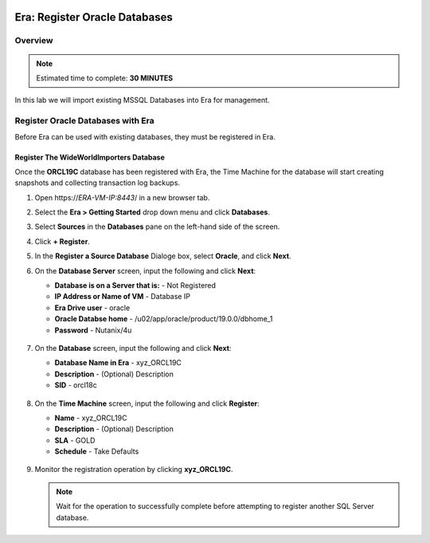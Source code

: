   .. _era_register_oralce_dbs:

------------------------------
Era: Register Oracle Databases
------------------------------

Overview
++++++++

.. note::

  Estimated time to complete: **30 MINUTES**

In this lab we will import existing MSSQL Databases into Era for management.

Register Oracle Databases with Era
+++++++++++++++++++++++++++++++++++++

Before Era can be used with existing databases, they must be registered in Era.

Register The WideWorldImporters Database
........................................

Once the **ORCL19C** database has been registered with Era, the Time Machine for the database will start creating snapshots and collecting transaction log backups.

#. Open \https://*ERA-VM-IP:8443*/ in a new browser tab.

#. Select the **Era > Getting Started** drop down menu and click **Databases**.

#. Select **Sources** in the **Databases** pane on the left-hand side of the screen.

#. Click **+ Register**.

#. In the **Register a Source Database** Dialoge box, select **Oracle**, and click **Next**.

#. On the **Database Server** screen, input the following and click **Next**:

   -  **Database is on a Server that is:** - Not Registered
   -  **IP Address or Name of VM** - Database IP
   -  **Era Drive user** - oracle
   -  **Oracle Databse home** - /u02/app/oracle/product/19.0.0/dbhome_1
   -  **Password** - Nutanix/4u


   .. figure:: images/registerdb_01.png

#. On the **Database** screen, input the following and click **Next**:

   -  **Database Name in Era** - xyz_ORCL19C
   -  **Description** - (Optional) Description
   -  **SID** -  orcl18c

   .. figure:: images/registerdb_02.png

#. On the **Time Machine** screen, input the following and click **Register**:

   -  **Name** - xyz_ORCL19C
   -  **Description** - (Optional) Description
   -  **SLA** - GOLD
   -  **Schedule** - Take Defaults

   .. figure:: images/registerdb_03.png

#. Monitor the registration operation by clicking **xyz_ORCL19C**.

   .. note::

     Wait for the operation to successfully complete before attempting to register another SQL Server database.
